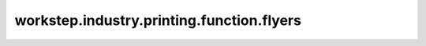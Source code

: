 workstep.industry.printing.function.flyers
==========================================

.. raw:: html

    <pre><b>workstep.industry.printing.function.flyers</b> <i>string</i></pre>


